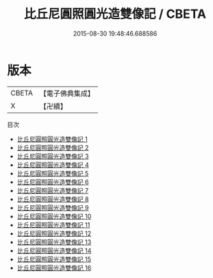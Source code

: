 #+TITLE: 比丘尼圓照圓光造雙像記 / CBETA

#+DATE: 2015-08-30 19:48:46.688586
* 版本
 |     CBETA|【電子佛典集成】|
 |         X|【卍續】    |
目次
 - [[file:KR6d0061_001.txt][比丘尼圓照圓光造雙像記 1]]
 - [[file:KR6d0061_002.txt][比丘尼圓照圓光造雙像記 2]]
 - [[file:KR6d0061_003.txt][比丘尼圓照圓光造雙像記 3]]
 - [[file:KR6d0061_004.txt][比丘尼圓照圓光造雙像記 4]]
 - [[file:KR6d0061_005.txt][比丘尼圓照圓光造雙像記 5]]
 - [[file:KR6d0061_006.txt][比丘尼圓照圓光造雙像記 6]]
 - [[file:KR6d0061_007.txt][比丘尼圓照圓光造雙像記 7]]
 - [[file:KR6d0061_008.txt][比丘尼圓照圓光造雙像記 8]]
 - [[file:KR6d0061_009.txt][比丘尼圓照圓光造雙像記 9]]
 - [[file:KR6d0061_010.txt][比丘尼圓照圓光造雙像記 10]]
 - [[file:KR6d0061_011.txt][比丘尼圓照圓光造雙像記 11]]
 - [[file:KR6d0061_012.txt][比丘尼圓照圓光造雙像記 12]]
 - [[file:KR6d0061_013.txt][比丘尼圓照圓光造雙像記 13]]
 - [[file:KR6d0061_014.txt][比丘尼圓照圓光造雙像記 14]]
 - [[file:KR6d0061_015.txt][比丘尼圓照圓光造雙像記 15]]
 - [[file:KR6d0061_016.txt][比丘尼圓照圓光造雙像記 16]]
